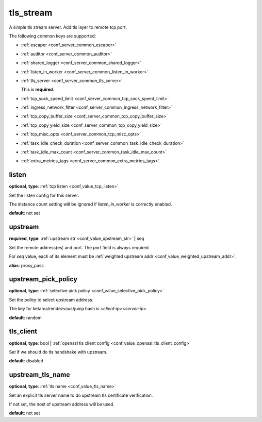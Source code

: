 .. _configuration_server_tls_stream:

tls_stream
==========

A simple tls stream server. Add tls layer to remote tcp port.

The following common keys are supported:

* :ref:`escaper <conf_server_common_escaper>`
* :ref:`auditor <conf_server_common_auditor>`
* :ref:`shared_logger <conf_server_common_shared_logger>`
* :ref:`listen_in_worker <conf_server_common_listen_in_worker>`
* :ref:`tls_server <conf_server_common_tls_server>`

  This is **required**.

* :ref:`tcp_sock_speed_limit <conf_server_common_tcp_sock_speed_limit>`
* :ref:`ingress_network_filter <conf_server_common_ingress_network_filter>`
* :ref:`tcp_copy_buffer_size <conf_server_common_tcp_copy_buffer_size>`
* :ref:`tcp_copy_yield_size <conf_server_common_tcp_copy_yield_size>`
* :ref:`tcp_misc_opts <conf_server_common_tcp_misc_opts>`
* :ref:`task_idle_check_duration <conf_server_common_task_idle_check_duration>`
* :ref:`task_idle_max_count <conf_server_common_task_idle_max_count>`
* :ref:`extra_metrics_tags <conf_server_common_extra_metrics_tags>`

listen
------

**optional**, **type**: :ref:`tcp listen <conf_value_tcp_listen>`

Set the listen config for this server.

The instance count setting will be ignored if *listen_in_worker* is correctly enabled.

**default**: not set

.. versionadded:: 1.7.20 change listen config to be optional

upstream
--------

**required**, **type**: :ref:`upstream str <conf_value_upstream_str>` | seq

Set the remote address(es) and port. The *port* field is always required.

For *seq* value, each of its element must be :ref:`weighted upstream addr <conf_value_weighted_upstream_addr>`.

**alias**: proxy_pass

.. versionchanged:: 1.5.3 Allow set multiple upstream addresses.

upstream_pick_policy
----------------------

**optional**, **type**: :ref:`selective pick policy <conf_value_selective_pick_policy>`

Set the policy to select upstream address.

The key for ketama/rendezvous/jump hash is *<client-ip><server-ip>*.

**default**: random

.. versionadded:: 1.5.3

tls_client
----------

**optional**, **type**: bool | :ref:`openssl tls client config <conf_value_openssl_tls_client_config>`

Set if we should do tls handshake with upstream.

**default**: disabled

upstream_tls_name
-----------------

**optional**, **type**: :ref:`tls name <conf_value_tls_name>`

Set an explicit tls server name to do upstream tls certificate verification.

If not set, the host of upstream address will be used.

**default**: not set
